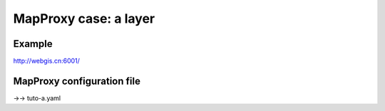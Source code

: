 .. Author: Bu Kun .. Title: MapProxy case - a layer

MapProxy case: a layer
======================

Example
-------

http://webgis.cn:6001/

MapProxy configuration file
---------------------------

->-> tuto-a.yaml
